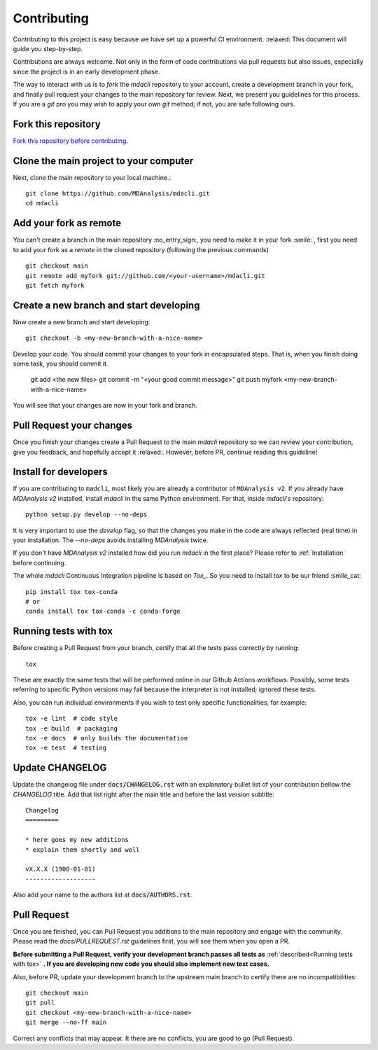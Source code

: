 Contributing
============

Contributing to this project is easy because we have set up a powerful
CI environment. :relaxed: This document will guide you step-by-step.

Contributions are always welcome. Not only in the form of
code contributions via pull requests but also issues, especially
since the project is in an early development phase.

The way to interact with us is to `fork` the `mdacli` repository to your
account, create a development branch in your fork, and finally pull
request your changes to the main repository for review. Next, we present
you guidelines for this process. If you are a `git` pro you may wish to
apply your own `git` method; if not, you are safe following ours.

Fork this repository
-------------------------------------------------------------------------

`Fork this repository before contributing`_.

Clone the main project to your computer
-------------------------------------------------------------------------

Next, clone the main repository to your local machine.::

    git clone https://github.com/MDAnalysis/mdacli.git
    cd mdacli

Add your fork as remote
-------------------------------------------------------------------------

You can't create a branch in the main repository :no_entry_sign:, you
need to make it in your fork :smile: , first you need to add your fork
as a `remote` in the cloned repository (following the previous commands)
::

    git checkout main
    git remote add myfork git://github.com/<your-username>/mdacli.git
    git fetch myfork


Create a new branch and start developing
-------------------------------------------------------------------------

Now create a new branch and start developing::

    git checkout -b <my-new-branch-with-a-nice-name>

Develop your code. You should commit your changes to your fork in
encapsulated steps. That is, when you finish doing some task, you should
commit it.

    git add <the new files>
    git commit -m "<your good commit message>"
    git push myfork <my-new-branch-with-a-nice-name>

You will see that your changes are now in your fork and branch.

Pull Request your changes
----------------------------------

Once you finish your changes create a Pull Request to the main `mdacli`
repository so we can review your contribution, give you feedback, and
hopefully accept it :relaxed:. However, before PR, continue reading this
guideline!

Install for developers
----------------------

If you are contributing to ``madcli``, most likely you are already a
contributor of ``MDAnalysis v2``. If you already have `MDAnalysis v2`
installed, install `mdacli` in the same Python environment. For that,
inside `mdacli`'s repository::

    python setup.py develop --no-deps

It is very important to use the `develop` flag, so that the changes you
make in the code are always reflected (real time) in your installation.
The `--no-deps` avoids installing `MDAnalysis` twice.

If you don't have `MDAnalysis v2` installed how did you run `mdacli` in
the first place? Please refer to :ref:`Installation` before continuing.

The whole `mdacli` Continuous Integration pipeline is based on `Tox_`.
So you need to install `tox` to be our friend :smile_cat: ::

    pip install tox tox-conda
    # or
    conda install tox tox-conda -c conda-forge


Running tests with tox
---------------------------

Before creating a Pull Request from your branch, certify that all the
tests pass correctly by running:

::

    tox

These are exactly the same tests that will be performed online in our
Github Actions workflows. Possibly, some tests referring to specific
Python versions may fail because the interpreter is not installed;
ignored these tests.

Also, you can run individual environments if you wish to test only
specific functionalities, for example:

::

    tox -e lint  # code style
    tox -e build  # packaging
    tox -e docs  # only builds the documentation
    tox -e test  # testing


Update CHANGELOG
----------------

Update the changelog file under :code:`docs/CHANGELOG.rst` with an
explanatory bullet list of your contribution bellow the `CHANGELOG`
title. Add that list right after the main title and before the last
version subtitle::

    Changelog
    =========

    * here goes my new additions
    * explain them shortly and well

    vX.X.X (1900-01-01)
    -------------------

Also add your name to the authors list at :code:`docs/AUTHORS.rst`.

Pull Request
------------

Once you are finished, you can Pull Request you additions to the main
repository and engage with the community. Please read the `docs/PULLREQUEST.rst`
guidelines first, you will see them when you open a PR.

**Before submitting a Pull Request, verify your development branch
passes all tests as** :ref:`described<Running tests with tox>` **. If
you are developing new code you should also implement new test cases.**

Also, before PR, update your development branch to the upstream main
branch to certify there are no incompatibilities::

    git checkout main
    git pull
    git checkout <my-new-branch-with-a-nice-name>
    git merge --no-ff main


Correct any conflicts that may appear. It there are no conflicts, you
are good to go (Pull Request).

.. _Tox: https://tox.readthedocs.io/en/latest/
.. _Fork this repository before contributing: https://github.com/MDAnalysis/mdacli/network/members
